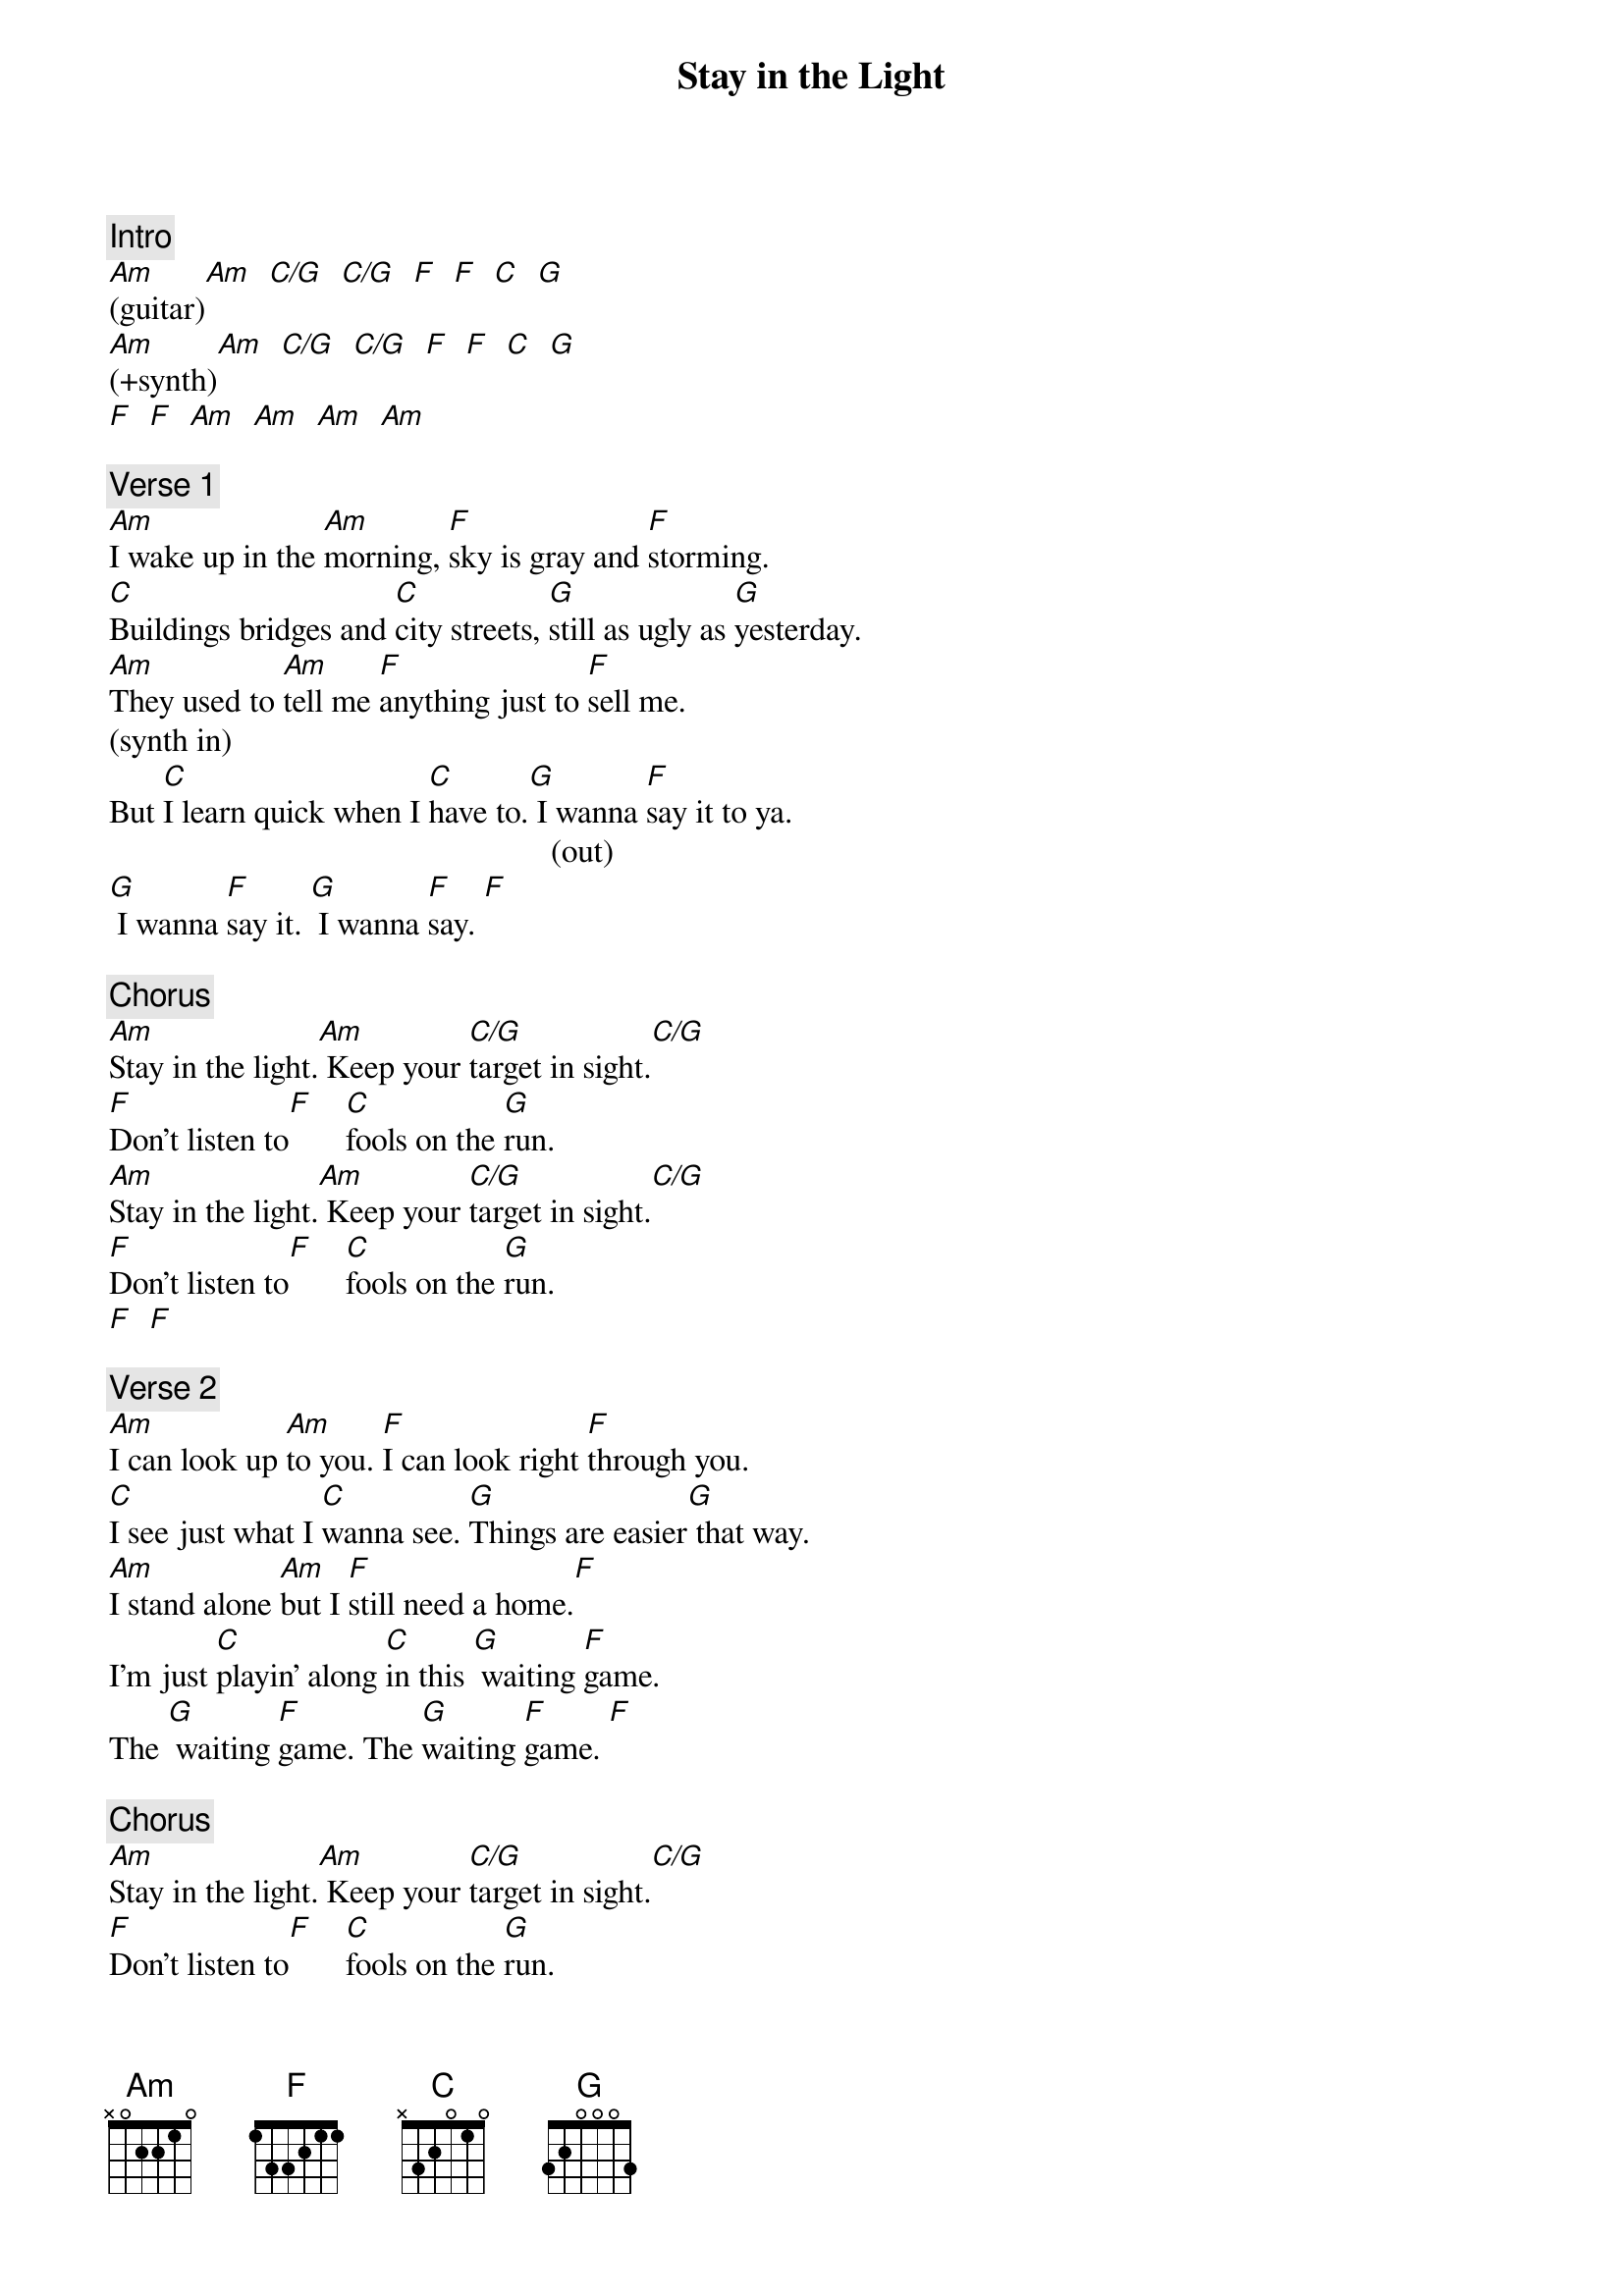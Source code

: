 {title: Stay in the Light}
{artist: Honeymoon Suite}
{key: Am}
{duration: 234}
{tempo: 165}

{c: Intro}
[Am](guitar)[Am]  [C/G]  [C/G]  [F]  [F]  [C]  [G]
[Am](+synth)[Am]  [C/G]  [C/G]  [F]  [F]  [C]  [G]  
[F]  [F]  [Am]  [Am]  [Am]  [Am]

{c: Verse 1}
[Am]I wake up in the [Am]morning, [F]sky is gray and [F]storming.
[C]Buildings bridges and [C]city streets, [G]still as ugly as [G]yesterday.
[Am]They used to [Am]tell me [F]anything just to [F]sell me.
(synth in)
But [C]I learn quick when I [C]have to.[G] I wanna [F]say it to ya.
                                                      (out)
[G] I wanna [F]say it. [G] I wanna [F]say. [F]

{c: Chorus}
[Am]Stay in the light.[Am] Keep your [C/G]target in sight.[C/G]
[F]Don't listen to[F]    [C]fools on the [G]run. 
[Am]Stay in the light.[Am] Keep your [C/G]target in sight.[C/G]
[F]Don't listen to[F]    [C]fools on the [G]run.
[F]  [F]

{c: Verse 2}
[Am]I can look up [Am]to you. [F]I can look right [F]through you.
[C]I see just what I [C]wanna see. [G]Things are easier[G] that way.
[Am]I stand alone [Am]but I [F]still need a home.[F]
I'm just [C]playin' along [C]in this [G] waiting [F]game.
The [G] waiting [F]game. The [G]waiting [F]game. [F]

{c: Chorus}
[Am]Stay in the light.[Am] Keep your [C/G]target in sight.[C/G]
[F]Don't listen to[F]    [C]fools on the [G]run. 
[Am]Stay in the light.[Am] Keep your [C/G]target in sight.[C/G]
[F]Don't listen to[F]    [C]fools on the [G]run.
[C]Fools on the [G]run. 

{c: Guitar solo}
[Am]  [Am]  [F]  [G]  
[Am]  [Am]  [F]  [G]  
[Am]  [Am]  [F]  [G]
[C]   [F]   [F]  [G]  
[F]  [F]

{c: Chorus}
[Am]Stay in the light.[Am] Keep your [C/G]target in sight.[C/G]
[F]Don't listen to[F]    [C]fools on the [G]run. 
[Am]Stay in the light.[Am] Keep your [C/G]target in sight.[C/G]
[F]Don't listen to[F]    [C]fools on the [G]run.

{c: Outro}
[Am]Stay in the light.[Am] Keep your [C/G]target in sight.[C/G]
[F]Don't listen to[F]    [C]fools on the [G]run. 

[Am]Stay in the light.[Am] Keep your [C/G]target in sight.[C/G]
[F]Don't listen to[F]    [C]fools on the [G]run. 
[Am](END)
